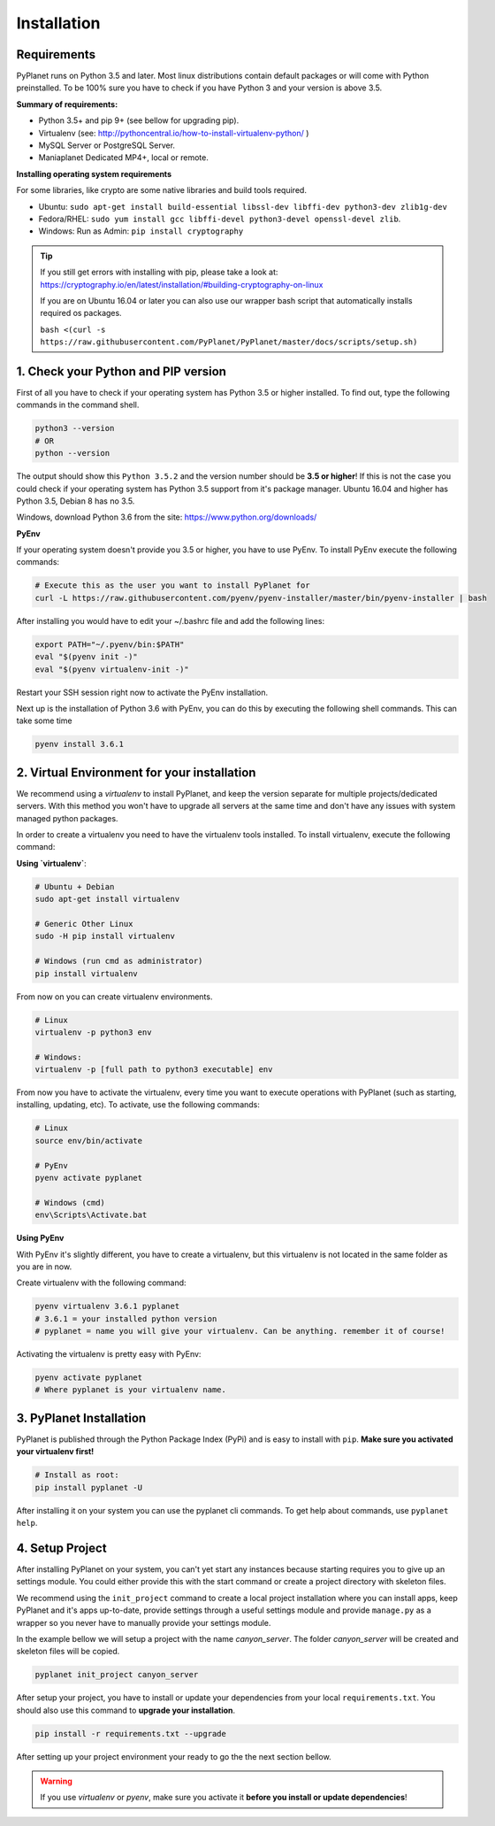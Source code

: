 
Installation
------------

Requirements
~~~~~~~~~~~~

PyPlanet runs on Python 3.5 and later. Most linux distributions contain default packages or will come with Python
preinstalled. To be 100% sure you have to check if you have Python 3 and your version is above 3.5.

**Summary of requirements:**

* Python 3.5+ and pip 9+ (see bellow for upgrading pip).
* Virtualenv (see: http://pythoncentral.io/how-to-install-virtualenv-python/ )
* MySQL Server or PostgreSQL Server.
* Maniaplanet Dedicated MP4+, local or remote.

**Installing operating system requirements**

For some libraries, like crypto are some native libraries and build tools required.

* Ubuntu: ``sudo apt-get install build-essential libssl-dev libffi-dev python3-dev zlib1g-dev``
* Fedora/RHEL: ``sudo yum install gcc libffi-devel python3-devel openssl-devel zlib``.
* Windows: Run as Admin: ``pip install cryptography``

.. tip::

  If you still get errors with installing with pip, please take a look at: https://cryptography.io/en/latest/installation/#building-cryptography-on-linux

  If you are on Ubuntu 16.04 or later you can also use our wrapper bash script that automatically installs required os packages.

  ``bash <(curl -s https://raw.githubusercontent.com/PyPlanet/PyPlanet/master/docs/scripts/setup.sh)``


1. Check your Python and PIP version
~~~~~~~~~~~~~~~~~~~~~~~~~~~~~~~~~~~~

First of all you have to check if your operating system has Python 3.5 or higher installed. To find out, type the following
commands in the command shell.

.. code-block:: bash

  python3 --version
  # OR
  python --version

The output should show this ``Python 3.5.2`` and the version number should be **3.5 or higher**!
If this is not the case you could check if your operating system has Python 3.5 support from it's package manager.
Ubuntu 16.04 and higher has Python 3.5, Debian 8 has no 3.5.

Windows, download Python 3.6 from the site: https://www.python.org/downloads/

**PyEnv**

If your operating system doesn't provide you 3.5 or higher, you have to use PyEnv. To install PyEnv execute the following
commands:

.. code-block:: bash

  # Execute this as the user you want to install PyPlanet for
  curl -L https://raw.githubusercontent.com/pyenv/pyenv-installer/master/bin/pyenv-installer | bash

After installing you would have to edit your ~/.bashrc file and add the following lines:

.. code-block:: bash

  export PATH="~/.pyenv/bin:$PATH"
  eval "$(pyenv init -)"
  eval "$(pyenv virtualenv-init -)"

Restart your SSH session right now to activate the PyEnv installation.

Next up is the installation of Python 3.6 with PyEnv, you can do this by executing the following shell commands.
This can take some time

.. code-block:: bash

  pyenv install 3.6.1


2. Virtual Environment for your installation
~~~~~~~~~~~~~~~~~~~~~~~~~~~~~~~~~~~~~~~~~~~~

We recommend using a `virtualenv` to install PyPlanet, and keep the version separate for multiple projects/dedicated servers.
With this method you won't have to upgrade all servers at the same time and don't have any issues with system managed python
packages.

In order to create a virtualenv you need to have the virtualenv tools installed. To install virtualenv, execute the following command:

**Using `virtualenv`**:

.. code-block:: bash

    # Ubuntu + Debian
    sudo apt-get install virtualenv

    # Generic Other Linux
    sudo -H pip install virtualenv

    # Windows (run cmd as administrator)
    pip install virtualenv

From now on you can create virtualenv environments.

.. code-block:: bash

    # Linux
    virtualenv -p python3 env

    # Windows:
    virtualenv -p [full path to python3 executable] env


From now you have to activate the virtualenv, every time you want to execute operations with PyPlanet (such as starting, installing, updating, etc).
To activate, use the following commands:

.. code-block:: bash

    # Linux
    source env/bin/activate

    # PyEnv
    pyenv activate pyplanet

    # Windows (cmd)
    env\Scripts\Activate.bat


**Using PyEnv**

With PyEnv it's slightly different, you have to create a virtualenv, but this virtualenv is not located in the same
folder as you are in now.

Create virtualenv with the following command:

.. code-block:: bash

  pyenv virtualenv 3.6.1 pyplanet
  # 3.6.1 = your installed python version
  # pyplanet = name you will give your virtualenv. Can be anything. remember it of course!

Activating the virtualenv is pretty easy with PyEnv:

.. code-block:: bash

  pyenv activate pyplanet
  # Where pyplanet is your virtualenv name.


3. PyPlanet Installation
~~~~~~~~~~~~~~~~~~~~~~~~

PyPlanet is published through the Python Package Index (PyPi) and is easy to install with ``pip``. **Make sure you activated
your virtualenv first!**

.. code-block:: bash

    # Install as root:
    pip install pyplanet -U

After installing it on your system you can use the pyplanet cli commands. To get help about commands, use ``pyplanet help``.

4. Setup Project
~~~~~~~~~~~~~~~~

After installing PyPlanet on your system, you can't yet start any instances because starting requires you to give up an
settings module. You could either provide this with the start command or create a project directory with skeleton files.

We recommend using the ``init_project`` command to create a local project installation where you can install apps, keep
PyPlanet and it's apps up-to-date, provide settings through a useful settings module and provide ``manage.py`` as a wrapper
so you never have to manually provide your settings module.

In the example bellow we will setup a project with the name `canyon_server`. The folder `canyon_server` will be created
and skeleton files will be copied.

.. code-block:: bash

    pyplanet init_project canyon_server

After setup your project, you have to install or update your dependencies from your local ``requirements.txt``.
You should also use this command to **upgrade your installation**.

.. code-block:: bash

    pip install -r requirements.txt --upgrade

After setting up your project environment your ready to go the the next section bellow.

.. warning::

  If you use `virtualenv` or `pyenv`, make sure you activate it **before you install or update dependencies**!
